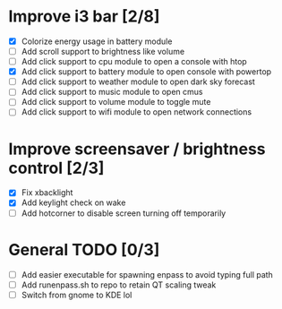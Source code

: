 * Improve i3 bar [2/8]
  - [X] Colorize energy usage in battery module
  - [ ] Add scroll support to brightness like volume
  - [ ] Add click support to cpu module to open a console with htop
  - [X] Add click support to battery module to open console with powertop
  - [ ] Add click support to weather module to open dark sky forecast
  - [ ] Add click support to music module to open cmus
  - [ ] Add click support to volume module to toggle mute
  - [ ] Add click support to wifi module to open network connections

* Improve screensaver / brightness control [2/3]
  - [X] Fix xbacklight
  - [X] Add keylight check on wake
  - [ ] Add hotcorner to disable screen turning off temporarily

* General TODO [0/3]
  - [ ] Add easier executable for spawning enpass to avoid typing full path
  - [ ] Add runenpass.sh to repo to retain QT scaling tweak
  - [ ] Switch from gnome to KDE lol
